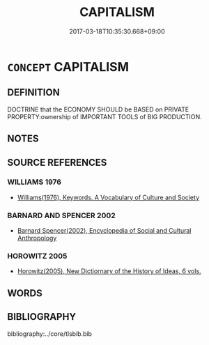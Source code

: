 # -*- mode: mandoku-tls-view -*-
#+TITLE: CAPITALISM
#+DATE: 2017-03-18T10:35:30.668+09:00        
#+STARTUP: content
* =CONCEPT= CAPITALISM
:PROPERTIES:
:CUSTOM_ID: uuid-1cf57d9e-9431-43eb-bf56-d65c268d3291
:TR_ZH: 資產主義
:END:
** DEFINITION

DOCTRINE that the ECONOMY SHOULD be BASED on PRIVATE PROPERTY:ownership of IMPORTANT TOOLS of BIG PRODUCTION.

** NOTES

** SOURCE REFERENCES
*** WILLIAMS 1976
 - [[cite:WILLIAMS-1976][Williams(1976), Keywords.  A Vocabulary of Culture and Society]]
*** BARNARD AND SPENCER 2002
 - [[cite:BARNARD-AND-SPENCER-2002][Barnard Spencer(2002), Encyclopedia of Social and Cultural Anthropology]]
*** HOROWITZ 2005
 - [[cite:HOROWITZ-2005][Horowitz(2005), New Dictiornary of the History of Ideas, 6 vols.]]
** WORDS
   :PROPERTIES:
   :VISIBILITY: children
   :END:
** BIBLIOGRAPHY
bibliography:../core/tlsbib.bib
